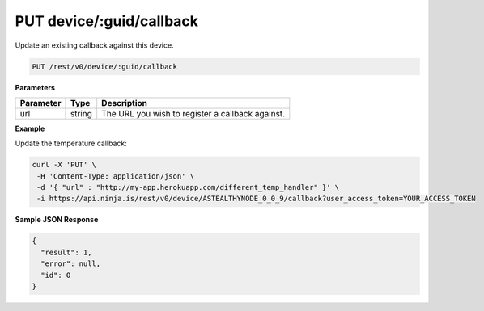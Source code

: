 PUT device/:guid/callback
-------------------------

Update an existing callback against this device.

.. code-block:: url

	PUT /rest/v0/device/:guid/callback

**Parameters**

.. container:: ptable

	================= =========== ========================================================
	Parameter         Type        Description
	================= =========== ========================================================
	url               string      The URL you wish to register a callback against. 
	================= =========== ========================================================

**Example**

Update the temperature callback:

.. code-block:: bash
	
	curl -X 'PUT' \
         -H 'Content-Type: application/json' \
         -d '{ "url" : "http://my-app.herokuapp.com/different_temp_handler" }' \
         -i https://api.ninja.is/rest/v0/device/ASTEALTHYNODE_0_0_9/callback?user_access_token=YOUR_ACCESS_TOKEN

**Sample JSON Response**

.. code-block:: json
	
	{
	  "result": 1,
	  "error": null,
	  "id": 0
	}